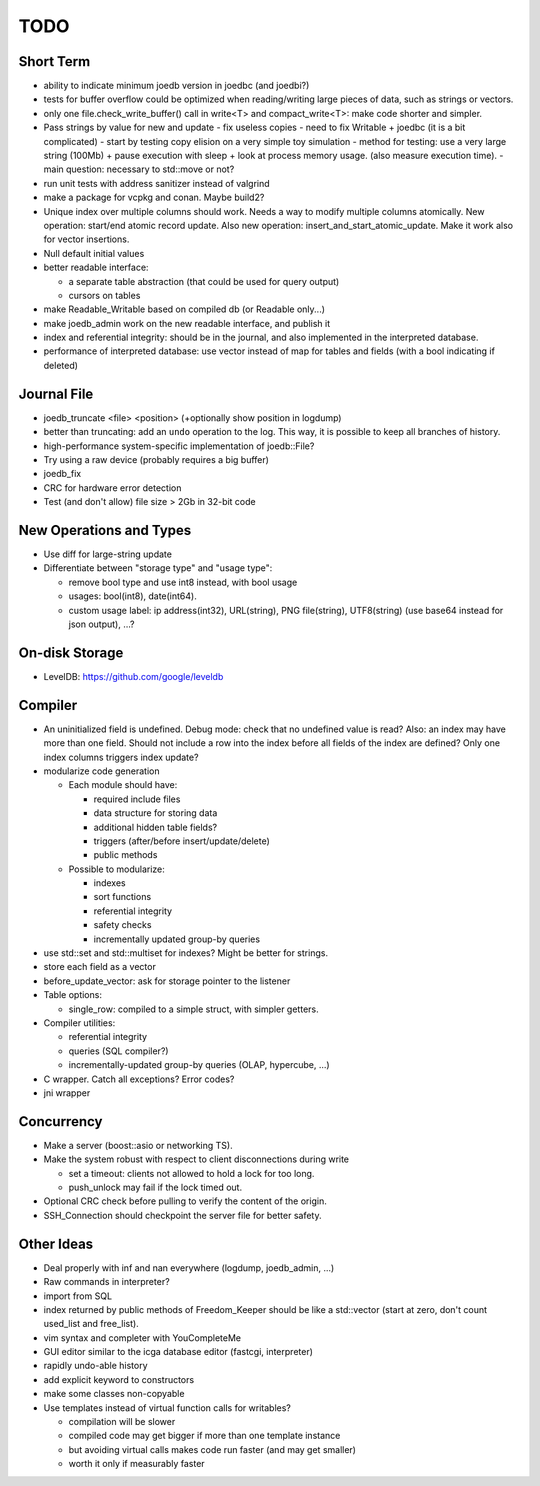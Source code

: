TODO
====

Short Term
----------

- ability to indicate minimum joedb version in joedbc (and joedbi?)

- tests for buffer overflow could be optimized when reading/writing large
  pieces of data, such as strings or vectors.

- only one file.check_write_buffer() call in write<T> and compact_write<T>:
  make code shorter and simpler.

- Pass strings by value for new and update
  - fix useless copies
  - need to fix Writable + joedbc (it is a bit complicated)
  - start by testing copy elision on a very simple toy simulation
  - method for testing: use a very large string (100Mb) + pause execution with sleep + look at process memory usage. (also measure execution time).
  - main question: necessary to std::move or not?

- run unit tests with address sanitizer instead of valgrind

- make a package for vcpkg and conan. Maybe build2?

- Unique index over multiple columns should work. Needs a way to modify multiple columns atomically. New operation: start/end atomic record update. Also new operation: insert_and_start_atomic_update. Make it work also for vector insertions.
- Null default initial values
- better readable interface:

  - a separate table abstraction (that could be used for query output)
  - cursors on tables

- make Readable_Writable based on compiled db (or Readable only...)
- make joedb_admin work on the new readable interface, and publish it
- index and referential integrity: should be in the journal, and also implemented in the interpreted database.
- performance of interpreted database: use vector instead of map for tables and fields (with a bool indicating if deleted)

Journal File
------------
- joedb_truncate <file> <position> (+optionally show position in logdump)
- better than truncating: add an ``undo`` operation to the log. This way, it is possible to keep all branches of history.
- high-performance system-specific implementation of joedb::File?
- Try using a raw device (probably requires a big buffer)
- joedb_fix
- CRC for hardware error detection
- Test (and don't allow) file size > 2Gb in 32-bit code

New Operations and Types
------------------------
- Use diff for large-string update
- Differentiate between "storage type" and "usage type":

  - remove bool type and use int8 instead, with bool usage
  - usages: bool(int8), date(int64).
  - custom usage label: ip address(int32), URL(string), PNG file(string), UTF8(string) (use base64 instead for json output), ...?

On-disk Storage
----------------
- LevelDB: https://github.com/google/leveldb

Compiler
--------
- An uninitialized field is undefined. Debug mode: check that no undefined value is read? Also: an index may have more than one field. Should not include a row into the index before all fields of the index are defined? Only one index columns triggers index update?
- modularize code generation

  - Each module should have:

    - required include files
    - data structure for storing data
    - additional hidden table fields?
    - triggers (after/before insert/update/delete)
    - public methods

  - Possible to modularize:

    - indexes
    - sort functions
    - referential integrity
    - safety checks
    - incrementally updated group-by queries

- use std::set and std::multiset for indexes? Might be better for strings.
- store each field as a vector
- before_update_vector: ask for storage pointer to the listener
- Table options:

  - single_row: compiled to a simple struct, with simpler getters.

- Compiler utilities:

  - referential integrity
  - queries (SQL compiler?)
  - incrementally-updated group-by queries (OLAP, hypercube, ...)

- C wrapper. Catch all exceptions? Error codes?
- jni wrapper

Concurrency
-----------
- Make a server (boost::asio or networking TS).
- Make the system robust with respect to client disconnections during write

  - set a timeout: clients not allowed to hold a lock for too long.
  - push_unlock may fail if the lock timed out.

- Optional CRC check before pulling to verify the content of the origin.
- SSH_Connection should checkpoint the server file for better safety.

Other Ideas
-----------
- Deal properly with inf and nan everywhere (logdump, joedb_admin, ...)
- Raw commands in interpreter?
- import from SQL
- index returned by public methods of Freedom_Keeper should be like a std::vector (start at zero, don't count used_list and free_list).
- vim syntax and completer with YouCompleteMe
- GUI editor similar to the icga database editor (fastcgi, interpreter)
- rapidly undo-able history
- add explicit keyword to constructors
- make some classes non-copyable
- Use templates instead of virtual function calls for writables?

  - compilation will be slower
  - compiled code may get bigger if more than one template instance
  - but avoiding virtual calls makes code run faster (and may get smaller)
  - worth it only if measurably faster
